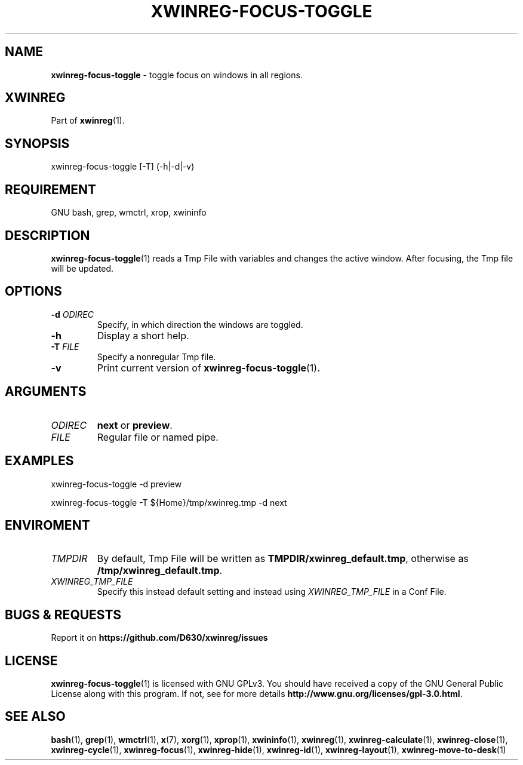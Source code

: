 .\" Manpage of xwinreg-focus-toggle/v0.1.0.2
.\" written with GNU Emacs/v24.3.1 and markdown-mode/v2.0
.\" generated with Ronn/v0.7.3
.
.TH "XWINREG\-FOCUS\-TOGGLE" "1" "2014-06-14" "0.1.0.2" "User Manual"
.
.SH "NAME"
\fBxwinreg\-focus\-toggle\fR \- toggle focus on windows in all regions\.
.
.SH "XWINREG"
Part of \fBxwinreg\fR(1)\.
.
.SH "SYNOPSIS"
xwinreg\-focus\-toggle [\-T] (\-h|\-d|\-v)
.
.SH "REQUIREMENT"
GNU bash, grep, wmctrl, xrop, xwininfo
.
.SH "DESCRIPTION"
\fBxwinreg\-focus\-toggle\fR(1) reads a Tmp File with variables and changes the active window\. After focusing, the Tmp file will be updated\.
.
.SH "OPTIONS"
.
.TP
\fB\-d\fR \fIODIREC\fR
Specify, in which direction the windows are toggled\.
.
.TP
\fB\-h\fR
Display a short help\.
.
.TP
\fB\-T\fR \fIFILE\fR
Specify a nonregular Tmp file\.
.
.TP
\fB\-v\fR
Print current version of \fBxwinreg\-focus\-toggle\fR(1)\.
.
.SH "ARGUMENTS"
.
.TP
\fIODIREC\fR
\fBnext\fR or \fBpreview\fR\.
.
.TP
\fIFILE\fR
Regular file or named pipe\.
.
.SH "EXAMPLES"
xwinreg\-focus\-toggle \-d preview
.
.P
xwinreg\-focus\-toggle \-T ${Home}/tmp/xwinreg\.tmp \-d next
.
.SH "ENVIROMENT"
.
.TP
\fITMPDIR\fR
By default, Tmp File will be written as \fBTMPDIR/xwinreg_default\.tmp\fR, otherwise as \fB/tmp/xwinreg_default\.tmp\fR\.
.
.TP
\fIXWINREG_TMP_FILE\fR
Specify this instead default setting and instead using \fIXWINREG_TMP_FILE\fR in a Conf File\.
.
.SH "BUGS & REQUESTS"
Report it on \fBhttps://github\.com/D630/xwinreg/issues\fR
.
.SH "LICENSE"
\fBxwinreg\-focus\-toggle\fR(1) is licensed with GNU GPLv3\. You should have received a copy of the GNU General Public License along with this program\. If not, see for more details \fBhttp://www\.gnu\.org/licenses/gpl\-3\.0\.html\fR\.
.
.SH "SEE ALSO"
\fBbash\fR(1), \fBgrep\fR(1), \fBwmctrl\fR(1), \fBx\fR(7), \fBxorg\fR(1), \fBxprop\fR(1), \fBxwininfo\fR(1), \fBxwinreg\fR(1), \fBxwinreg\-calculate\fR(1), \fBxwinreg\-close\fR(1), \fBxwinreg\-cycle\fR(1), \fBxwinreg\-focus\fR(1), \fBxwinreg\-hide\fR(1), \fBxwinreg\-id\fR(1), \fBxwinreg\-layout\fR(1), \fBxwinreg\-move\-to\-desk\fR(1)
